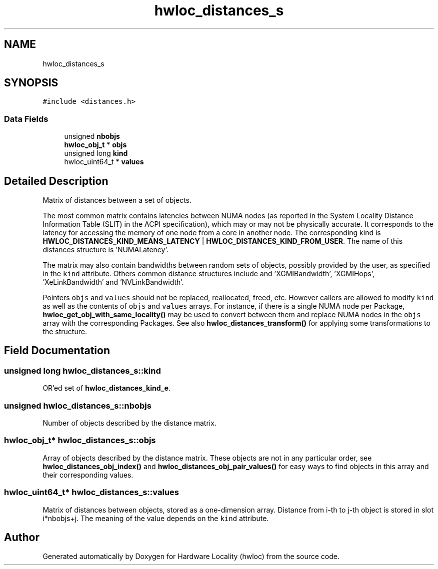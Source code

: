 .TH "hwloc_distances_s" 3 "Version 2.11.1" "Hardware Locality (hwloc)" \" -*- nroff -*-
.ad l
.nh
.SH NAME
hwloc_distances_s
.SH SYNOPSIS
.br
.PP
.PP
\fC#include <distances\&.h>\fP
.SS "Data Fields"

.in +1c
.ti -1c
.RI "unsigned \fBnbobjs\fP"
.br
.ti -1c
.RI "\fBhwloc_obj_t\fP * \fBobjs\fP"
.br
.ti -1c
.RI "unsigned long \fBkind\fP"
.br
.ti -1c
.RI "hwloc_uint64_t * \fBvalues\fP"
.br
.in -1c
.SH "Detailed Description"
.PP 
Matrix of distances between a set of objects\&. 

The most common matrix contains latencies between NUMA nodes (as reported in the System Locality Distance Information Table (SLIT) in the ACPI specification), which may or may not be physically accurate\&. It corresponds to the latency for accessing the memory of one node from a core in another node\&. The corresponding kind is \fBHWLOC_DISTANCES_KIND_MEANS_LATENCY\fP | \fBHWLOC_DISTANCES_KIND_FROM_USER\fP\&. The name of this distances structure is 'NUMALatency'\&.
.PP
The matrix may also contain bandwidths between random sets of objects, possibly provided by the user, as specified in the \fCkind\fP attribute\&. Others common distance structures include and 'XGMIBandwidth', 'XGMIHops', 'XeLinkBandwidth' and 'NVLinkBandwidth'\&.
.PP
Pointers \fCobjs\fP and \fCvalues\fP should not be replaced, reallocated, freed, etc\&. However callers are allowed to modify \fCkind\fP as well as the contents of \fCobjs\fP and \fCvalues\fP arrays\&. For instance, if there is a single NUMA node per Package, \fBhwloc_get_obj_with_same_locality()\fP may be used to convert between them and replace NUMA nodes in the \fCobjs\fP array with the corresponding Packages\&. See also \fBhwloc_distances_transform()\fP for applying some transformations to the structure\&. 
.SH "Field Documentation"
.PP 
.SS "unsigned long hwloc_distances_s::kind"

.PP
OR'ed set of \fBhwloc_distances_kind_e\fP\&. 
.SS "unsigned hwloc_distances_s::nbobjs"

.PP
Number of objects described by the distance matrix\&. 
.SS "\fBhwloc_obj_t\fP* hwloc_distances_s::objs"

.PP
Array of objects described by the distance matrix\&. These objects are not in any particular order, see \fBhwloc_distances_obj_index()\fP and \fBhwloc_distances_obj_pair_values()\fP for easy ways to find objects in this array and their corresponding values\&. 
.SS "hwloc_uint64_t* hwloc_distances_s::values"

.PP
Matrix of distances between objects, stored as a one-dimension array\&. Distance from i-th to j-th object is stored in slot i*nbobjs+j\&. The meaning of the value depends on the \fCkind\fP attribute\&. 

.SH "Author"
.PP 
Generated automatically by Doxygen for Hardware Locality (hwloc) from the source code\&.
